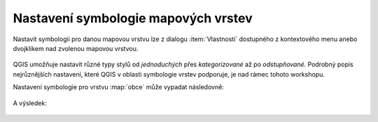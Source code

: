 Nastavení symbologie mapových vrstev
------------------------------------

Nastavit symbologii pro danou mapovou vrstvu lze z dialogu
:item:`Vlastnosti` dostupného z kontextového menu anebo dvojklikem nad
zvolenou mapovou vrstvou.

.. figure:: qgis-vector-properties.png
            :width: 275px

QGIS umožňuje nastavit různé typy stylů od *jednoduchých* přes
*kategorizované* až po *odstupňované*. Podrobný popis nejrůznějších
nastavení, které QGIS v oblasti symbologie vrstev podporuje, je nad
rámec tohoto workshopu.

Nastavení symbologie pro vrstvu :map:`obce` může vypadat následovně:

.. figure:: qgis-obce-symbology.png
            :width: 600px

A výsledek:

.. figure:: qgis-symbology-example.png
            :width: 800px
